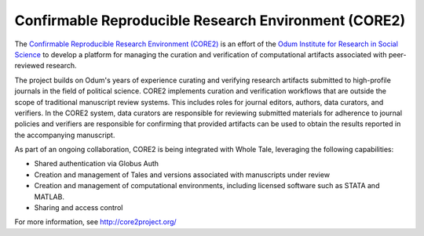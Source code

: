 .. _corere:

Confirmable Reproducible Research Environment (CORE2)
=====================================================

The `Confirmable Reproducible Research Environment (CORE2) <https://http://core2project.org/>`_
is an effort of the `Odum Institute for Research in Social Science <https://odum.unc.edu/>`_
to develop a platform for managing the curation and verification of computational artifacts 
associated with peer-reviewed research. 

The project builds on Odum's years of experience curating and verifying research artifacts 
submitted to high-profile journals in the field of political science. CORE2 implements curation 
and verification workflows that are outside the scope of traditional manuscript review systems.
This includes roles for journal editors, authors, data curators, and verifiers. In the CORE2
system, data curators are responsible for reviewing submitted materials for adherence to 
journal policies and verifiers are responsible for confirming that provided artifacts can
be used to obtain the results reported in the accompanying manuscript.

As part of an ongoing collaboration, CORE2 is being integrated with Whole Tale, leveraging the 
following capabilities:

- Shared authentication via Globus Auth
- Creation and management of Tales and versions associated with manuscripts under review
- Creation and management of computational environments, including licensed software such as STATA and MATLAB.
- Sharing and access control 

For more information, see `<http://core2project.org/>`_

